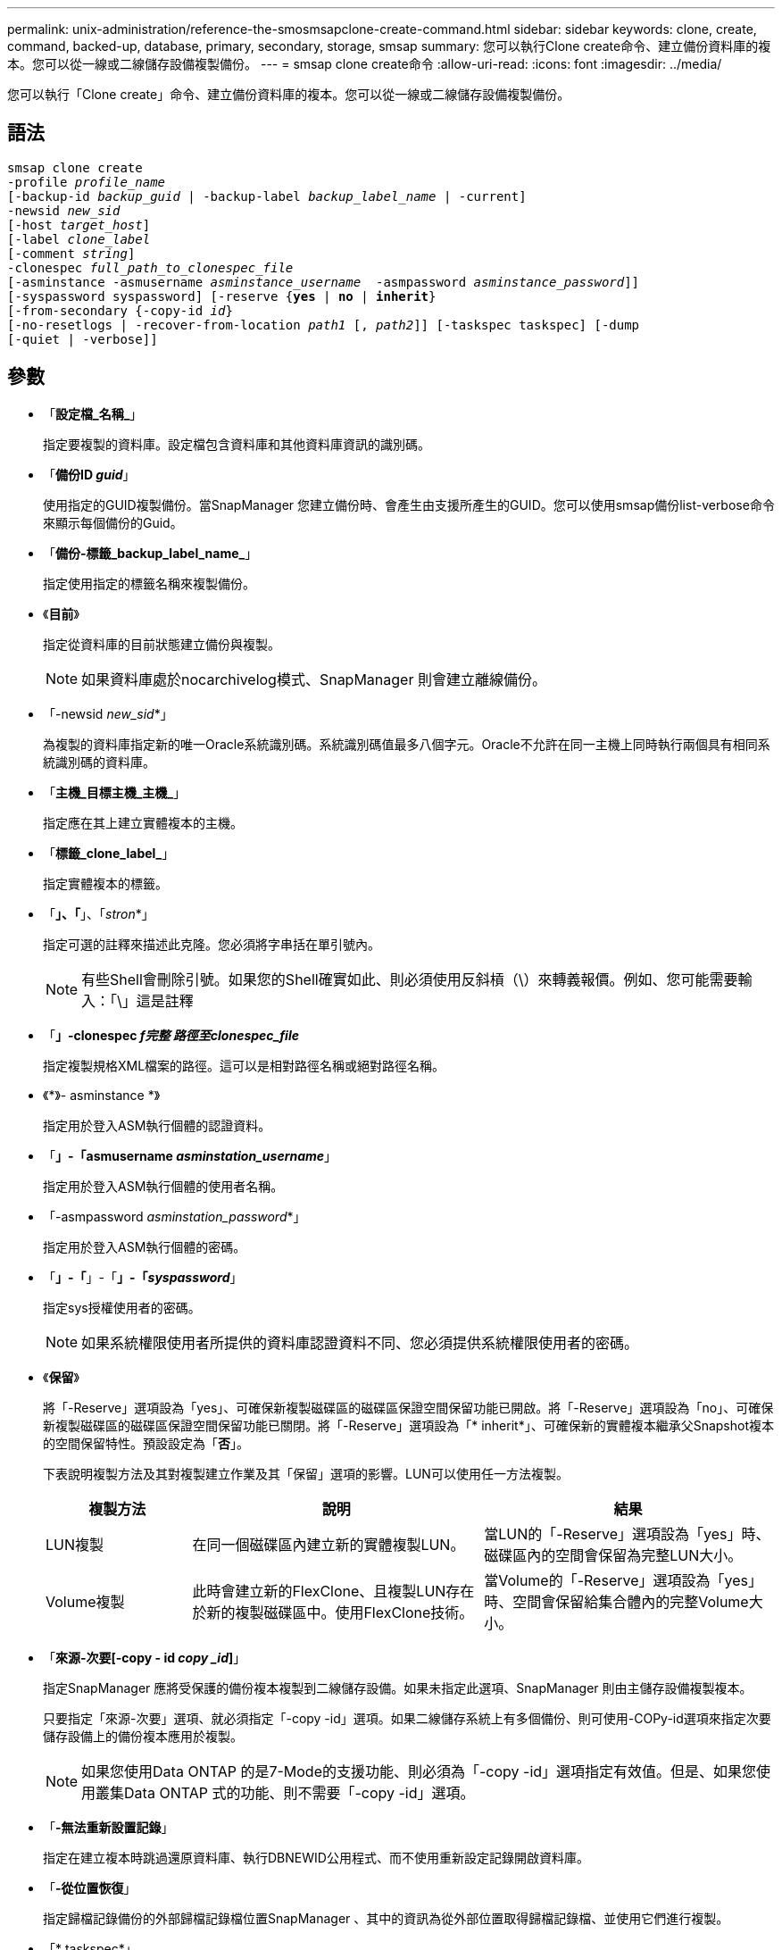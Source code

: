---
permalink: unix-administration/reference-the-smosmsapclone-create-command.html 
sidebar: sidebar 
keywords: clone, create, command, backed-up, database, primary, secondary, storage, smsap 
summary: 您可以執行Clone create命令、建立備份資料庫的複本。您可以從一線或二線儲存設備複製備份。 
---
= smsap clone create命令
:allow-uri-read: 
:icons: font
:imagesdir: ../media/


[role="lead"]
您可以執行「Clone create」命令、建立備份資料庫的複本。您可以從一線或二線儲存設備複製備份。



== 語法

[listing, subs="+macros"]
----
pass:quotes[smsap clone create
-profile _profile_name_
[-backup-id _backup_guid_ | -backup-label _backup_label_name_ | -current\]
-newsid _new_sid_
[-host _target_host_\]
[-label _clone_label_]
pass:quotes[[-comment _string_\]
-clonespec _full_path_to_clonespec_file_
[-asminstance -asmusername _asminstance_username_  -asmpassword _asminstance_password_\]\]
[-syspassword syspassword]] pass:quotes[[-reserve {*yes* | *no* | *inherit*}]
pass:quotes[[-from-secondary {-copy-id _id_}]
pass:quotes[[-no-resetlogs | -recover-from-location _path1_ [, _path2_\]\] [-taskspec taskspec\] [-dump]
[-quiet | -verbose]]
----


== 參數

* 「*設定檔_名稱_*」
+
指定要複製的資料庫。設定檔包含資料庫和其他資料庫資訊的識別碼。

* 「*備份ID _guid_*」
+
使用指定的GUID複製備份。當SnapManager 您建立備份時、會產生由支援所產生的GUID。您可以使用smsap備份list-verbose命令來顯示每個備份的Guid。

* 「*備份-標籤_backup_label_name_*」
+
指定使用指定的標籤名稱來複製備份。

* 《*目前*》
+
指定從資料庫的目前狀態建立備份與複製。

+

NOTE: 如果資料庫處於nocarchivelog模式、SnapManager 則會建立離線備份。

* 「-newsid _new_sid_*」
+
為複製的資料庫指定新的唯一Oracle系統識別碼。系統識別碼值最多八個字元。Oracle不允許在同一主機上同時執行兩個具有相同系統識別碼的資料庫。

* 「*主機_目標主機_主機_*」
+
指定應在其上建立實體複本的主機。

* 「*標籤_clone_label_*」
+
指定實體複本的標籤。

* 「*」、「*」、「_stron_*」
+
指定可選的註釋來描述此克隆。您必須將字串括在單引號內。

+

NOTE: 有些Shell會刪除引號。如果您的Shell確實如此、則必須使用反斜槓（\）來轉義報價。例如、您可能需要輸入：「\」這是註釋

* 「*」-clonespec _f完整 路徑至clonespec_file_*
+
指定複製規格XML檔案的路徑。這可以是相對路徑名稱或絕對路徑名稱。

* 《*》- asminstance *》
+
指定用於登入ASM執行個體的認證資料。

* 「*」-「asmusername _asminstation_username_*」
+
指定用於登入ASM執行個體的使用者名稱。

* 「-asmpassword _asminstation_password_*」
+
指定用於登入ASM執行個體的密碼。

* 「*」-「*」-「*」-「_syspassword_*」
+
指定sys授權使用者的密碼。

+

NOTE: 如果系統權限使用者所提供的資料庫認證資料不同、您必須提供系統權限使用者的密碼。

* 《*保留*》
+
將「-Reserve」選項設為「yes」、可確保新複製磁碟區的磁碟區保證空間保留功能已開啟。將「-Reserve」選項設為「no」、可確保新複製磁碟區的磁碟區保證空間保留功能已關閉。將「-Reserve」選項設為「* inherit*」、可確保新的實體複本繼承父Snapshot複本的空間保留特性。預設設定為「*否*」。

+
下表說明複製方法及其對複製建立作業及其「保留」選項的影響。LUN可以使用任一方法複製。

+
[cols="1a,2a,2a"]
|===
| 複製方法 | 說明 | 結果 


 a| 
LUN複製
 a| 
在同一個磁碟區內建立新的實體複製LUN。
 a| 
當LUN的「-Reserve」選項設為「yes」時、磁碟區內的空間會保留為完整LUN大小。



 a| 
Volume複製
 a| 
此時會建立新的FlexClone、且複製LUN存在於新的複製磁碟區中。使用FlexClone技術。
 a| 
當Volume的「-Reserve」選項設為「yes」時、空間會保留給集合體內的完整Volume大小。

|===
* 「*來源-次要[-copy - id _copy _id_]*」
+
指定SnapManager 應將受保護的備份複本複製到二線儲存設備。如果未指定此選項、SnapManager 則由主儲存設備複製複本。

+
只要指定「來源-次要」選項、就必須指定「-copy -id」選項。如果二線儲存系統上有多個備份、則可使用-COPy-id選項來指定次要儲存設備上的備份複本應用於複製。

+

NOTE: 如果您使用Data ONTAP 的是7-Mode的支援功能、則必須為「-copy -id」選項指定有效值。但是、如果您使用叢集Data ONTAP 式的功能、則不需要「-copy -id」選項。

* 「*-無法重新設置記錄*」
+
指定在建立複本時跳過還原資料庫、執行DBNEWID公用程式、而不使用重新設定記錄開啟資料庫。

* 「*-從位置恢復*」
+
指定歸檔記錄備份的外部歸檔記錄檔位置SnapManager 、其中的資訊為從外部位置取得歸檔記錄檔、並使用它們進行複製。

* 「* taskspec*」
+
指定工作規格XML檔案、用於複製作業的預先處理活動或後處理活動。您必須提供工作規格XML檔案的完整路徑。

* 「*傾印*」
+
指定在複製建立作業之後收集傾印檔案。

* 「*- Quiet *」
+
僅在主控台顯示錯誤訊息。預設設定為顯示錯誤和警告訊息。

* 「*」-「Verbos*」
+
在主控台顯示錯誤、警告和資訊訊息。



'''


== 範例

下列範例使用針對此複本所建立的複本規格來複製備份：

[listing]
----
smsap clone create -profile SALES1 -backup-label full_backup_sales_May -newsid
CLONE -label sales1_clone -clonespec /opt/<path>/smsap/clonespecs/sales1_clonespec.xml
----
[listing]
----
Operation Id [8abc01ec0e794e3f010e794e6e9b0001] succeeded.
----
'''